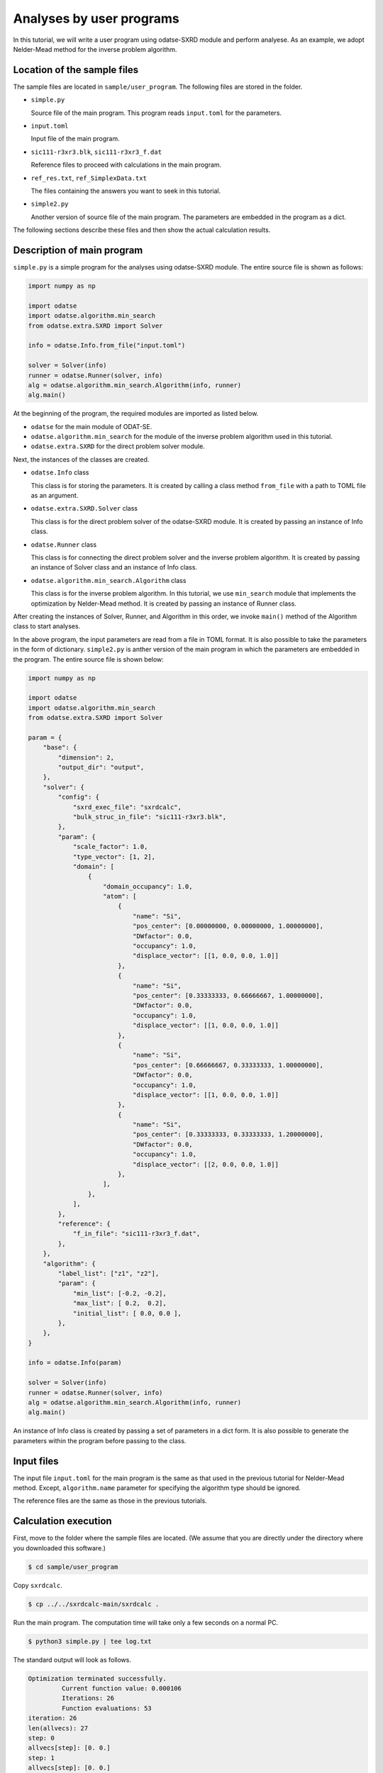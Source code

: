 Analyses by user programs
================================================================

In this tutorial, we will write a user program using odatse-SXRD module and perform analyese. As an example, we adopt Nelder-Mead method for the inverse problem algorithm.


Location of the sample files
~~~~~~~~~~~~~~~~~~~~~~~~~~~~~~~~~~~~~~~~~~~~~~~~~~~~~~~~~~~~~~~~

The sample files are located in ``sample/user_program``.
The following files are stored in the folder.

- ``simple.py``

  Source file of the main program. This program reads ``input.toml`` for the parameters.

- ``input.toml``

  Input file of the main program.

- ``sic111-r3xr3.blk``, ``sic111-r3xr3_f.dat``

  Reference files to proceed with calculations in the main program.

- ``ref_res.txt``, ``ref_SimplexData.txt``

  The files containing the answers you want to seek in this tutorial.

- ``simple2.py``

  Another version of source file of the main program. The parameters are embedded in the program as a dict.

The following sections describe these files and then show the actual calculation results.


Description of main program
~~~~~~~~~~~~~~~~~~~~~~~~~~~~~~~~~~~~~~~~~~~~~~~~~~~~~~~~~~~~~~~~

``simple.py`` is a simple program for the analyses using odatse-SXRD module.
The entire source file is shown as follows:

.. code-block:: python

   import numpy as np

   import odatse
   import odatse.algorithm.min_search
   from odatse.extra.SXRD import Solver

   info = odatse.Info.from_file("input.toml")

   solver = Solver(info)
   runner = odatse.Runner(solver, info)
   alg = odatse.algorithm.min_search.Algorithm(info, runner)
   alg.main()


At the beginning of the program, the required modules are imported as listed below.

- ``odatse`` for the main module of ODAT-SE.

- ``odatse.algorithm.min_search`` for the module of the inverse problem algorithm used in this tutorial.

- ``odatse.extra.SXRD`` for the direct problem solver module.

Next, the instances of the classes are created.

- ``odatse.Info`` class

  This class is for storing the parameters. It is created by calling a class method ``from_file`` with a path to TOML file as an argument.

- ``odatse.extra.SXRD.Solver`` class

  This class is for the direct problem solver of the odatse-SXRD module. It is created by passing an instance of Info class.

- ``odatse.Runner`` class

  This class is for connecting the direct problem solver and the inverse problem algorithm. It is created by passing an instance of Solver class and an instance of Info class.

- ``odatse.algorithm.min_search.Algorithm`` class

  This class is for the inverse problem algorithm. In this tutorial, we use ``min_search`` module that implements the optimization by Nelder-Mead method. It is created by passing an instance of Runner class.

After creating the instances of Solver, Runner, and Algorithm in this order, we invoke ``main()`` method of the Algorithm class to start analyses.

In the above program, the input parameters are read from a file in TOML format. It is also possible to take the parameters in the form of dictionary.
``simple2.py`` is anther version of the main program in which the parameters are embedded in the program. The entire source file is shown below:

.. code-block:: python

    import numpy as np
    
    import odatse
    import odatse.algorithm.min_search
    from odatse.extra.SXRD import Solver
    
    param = {
        "base": {
            "dimension": 2,
            "output_dir": "output",
        },
        "solver": {
            "config": {
                "sxrd_exec_file": "sxrdcalc",
                "bulk_struc_in_file": "sic111-r3xr3.blk",
            },
            "param": {
                "scale_factor": 1.0,
                "type_vector": [1, 2],
                "domain": [
                    {
                        "domain_occupancy": 1.0,
                        "atom": [
                            {
                                "name": "Si",
                                "pos_center": [0.00000000, 0.00000000, 1.00000000],
                                "DWfactor": 0.0,
                                "occupancy": 1.0,
                                "displace_vector": [[1, 0.0, 0.0, 1.0]]
                            },
                            {
                                "name": "Si",
                                "pos_center": [0.33333333, 0.66666667, 1.00000000],
                                "DWfactor": 0.0,
                                "occupancy": 1.0,
                                "displace_vector": [[1, 0.0, 0.0, 1.0]]
                            },
                            {
                                "name": "Si",
                                "pos_center": [0.66666667, 0.33333333, 1.00000000],
                                "DWfactor": 0.0,
                                "occupancy": 1.0,
                                "displace_vector": [[1, 0.0, 0.0, 1.0]]
                            },
                            {
                                "name": "Si",
                                "pos_center": [0.33333333, 0.33333333, 1.20000000],
                                "DWfactor": 0.0,
                                "occupancy": 1.0,
                                "displace_vector": [[2, 0.0, 0.0, 1.0]]
                            },
                        ],
                    },
                ],
            },
            "reference": {
                "f_in_file": "sic111-r3xr3_f.dat",
            },
        },
        "algorithm": {
            "label_list": ["z1", "z2"],
            "param": {
                "min_list": [-0.2, -0.2],
                "max_list": [ 0.2,  0.2],
                "initial_list": [ 0.0, 0.0 ],
            },
        },
    }
    
    info = odatse.Info(param)
    
    solver = Solver(info)
    runner = odatse.Runner(solver, info)
    alg = odatse.algorithm.min_search.Algorithm(info, runner)
    alg.main()


An instance of Info class is created by passing a set of parameters in a dict form.
It is also possible to generate the parameters within the program before passing to the class.


Input files
~~~~~~~~~~~~~~~~~~~~~~~~~~~~~~~~~~~~~~~~~~~~~~~~~~~~~~~~~~~~~~~~

The input file ``input.toml`` for the main program is the same as that used in the previous tutorial for Nelder-Mead method.
Except, ``algorithm.name`` parameter for specifying the algorithm type should be ignored.

The reference files are the same as those in the previous tutorials.


Calculation execution
~~~~~~~~~~~~~~~~~~~~~~~~~~~~~~~~~~~~~~~~~~~~~~~~~~~~~~~~~~~~~~~~

First, move to the folder where the sample files are located. (We assume that you are directly under the directory where you downloaded this software.)

.. code-block::

   $ cd sample/user_program

Copy ``sxrdcalc``.

.. code-block::

   $ cp ../../sxrdcalc-main/sxrdcalc .

Run the main program. The computation time will take only a few seconds on a normal PC.

.. code-block::

   $ python3 simple.py | tee log.txt

The standard output will look as follows.

.. code-block::

    Optimization terminated successfully.
             Current function value: 0.000106
             Iterations: 26
             Function evaluations: 53
    iteration: 26
    len(allvecs): 27
    step: 0
    allvecs[step]: [0. 0.]
    step: 1
    allvecs[step]: [0. 0.]
    step: 2
    allvecs[step]: [0. 0.]
    ...


``z1`` and ``z2`` are the candidate parameters at each step, and ``R-factor`` is the function value at that point.
The final estimated parameters will be written to ``output/res.dat``. 
In the current case, the following result will be obtained:

.. code-block::

   fx = 0.000106
   z1 = -2.351035891479114e-05
   z2 = 0.025129315870799473

You can see that we will get the same values as the correct answer data in ``ref.txt``.
